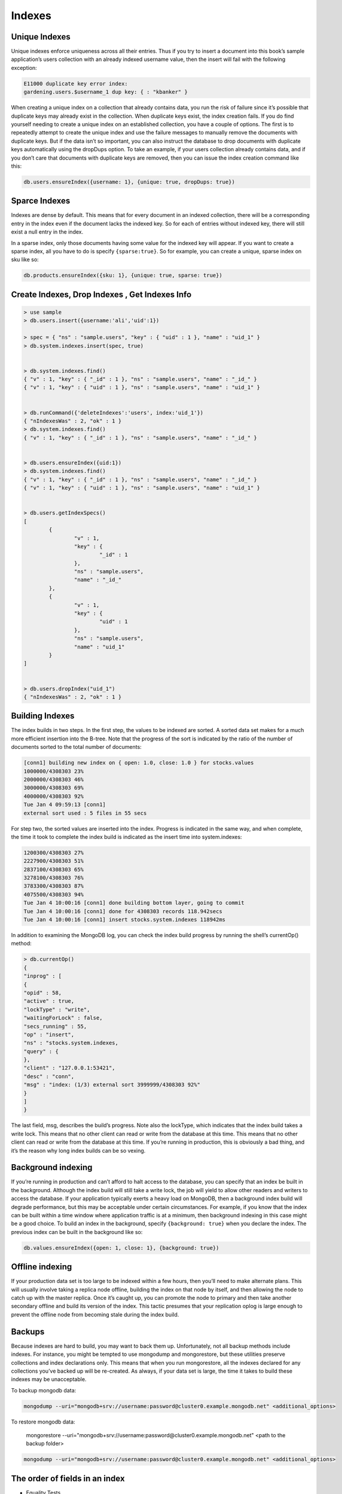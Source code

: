 Indexes
=======


Unique Indexes
--------------


Unique indexes enforce uniqueness across all their entries. Thus if you try to insert a document into this book’s sample application’s users collection with an already indexed username value, 
then the insert will fail with the following exception:

.. code-block:: bash

	E11000 duplicate key error index:
	gardening.users.$username_1 dup key: { : "kbanker" }


When creating a unique index on a collection that already contains data, you run the risk of failure since it’s possible that duplicate keys may already exist in the collection. 
When duplicate keys exist, the index creation fails.
If you do find yourself needing to create a unique index on an established collection, 
you have a couple of options. The first is to repeatedly attempt to create the unique index and use the failure messages to manually remove the documents with duplicate keys. 
But if the data isn’t so important, you can also instruct the database to drop documents with duplicate keys automatically using the dropDups option. 
To take an example, if your users collection already contains data, and if you don’t care that documents with duplicate keys are removed, then you can issue the index creation command like this:

.. code-block:: bash

	db.users.ensureIndex({username: 1}, {unique: true, dropDups: true})


Sparce Indexes
--------------
Indexes are dense by default. 
This means that for every document in an indexed collection, there will be a corresponding entry in the index even if the document lacks the indexed key. 
So for each of entries without indexed key, there will still exist a null entry in the index. 

In a sparse index, only those documents having some value for the indexed key will appear. 
If you want to create a sparse index, all you have to do is specify ``{sparse:true}``. 
So for example, you can create a unique, sparse index on sku like so:

.. code-block:: bash

	db.products.ensureIndex({sku: 1}, {unique: true, sparse: true})


Create Indexes, Drop Indexes , Get Indexes Info
-----------------------------------------------

.. code-block:: bash

	> use sample
	> db.users.insert({username:'ali','uid':1})

	> spec = { "ns" : "sample.users", "key" : { "uid" : 1 }, "name" : "uid_1" }
	> db.system.indexes.insert(spec, true)


	> db.system.indexes.find()
	{ "v" : 1, "key" : { "_id" : 1 }, "ns" : "sample.users", "name" : "_id_" }
	{ "v" : 1, "key" : { "uid" : 1 }, "ns" : "sample.users", "name" : "uid_1" }


	> db.runCommand({'deleteIndexes':'users', index:'uid_1'})
	{ "nIndexesWas" : 2, "ok" : 1 }
	> db.system.indexes.find()
	{ "v" : 1, "key" : { "_id" : 1 }, "ns" : "sample.users", "name" : "_id_" }


	> db.users.ensureIndex({uid:1})
	> db.system.indexes.find()
	{ "v" : 1, "key" : { "_id" : 1 }, "ns" : "sample.users", "name" : "_id_" }
	{ "v" : 1, "key" : { "uid" : 1 }, "ns" : "sample.users", "name" : "uid_1" }


	> db.users.getIndexSpecs()
	[
		{
			"v" : 1,
			"key" : {
				"_id" : 1
			},
			"ns" : "sample.users",
			"name" : "_id_"
		},
		{
			"v" : 1,
			"key" : {
				"uid" : 1
			},
			"ns" : "sample.users",
			"name" : "uid_1"
		}
	]


	> db.users.dropIndex("uid_1")
	{ "nIndexesWas" : 2, "ok" : 1 }
	
Building Indexes
----------------

The index builds in two steps. In the first step, the values to be indexed are sorted. 
A sorted data set makes for a much more efficient insertion into the B-tree. 
Note that the progress of the sort is indicated by the ratio of the number of documents sorted to the total number of documents:

.. code-block:: bash

	[conn1] building new index on { open: 1.0, close: 1.0 } for stocks.values
	1000000/4308303 23%
	2000000/4308303 46%
	3000000/4308303 69%
	4000000/4308303 92%
	Tue Jan 4 09:59:13 [conn1]
	external sort used : 5 files in 55 secs

For step two, the sorted values are inserted into the index. Progress is indicated in the same way, 
and when complete, the time it took to complete the index build is indicated as the insert time into system.indexes:

.. code-block:: bash

	1200300/4308303 27%
	2227900/4308303 51%
	2837100/4308303 65%
	3278100/4308303 76%
	3783300/4308303 87%
	4075500/4308303 94%
	Tue Jan 4 10:00:16 [conn1] done building bottom layer, going to commit
	Tue Jan 4 10:00:16 [conn1] done for 4308303 records 118.942secs
	Tue Jan 4 10:00:16 [conn1] insert stocks.system.indexes 118942ms

In addition to examining the MongoDB log, you can check the index build progress by running the shell’s currentOp() method:

.. code-block:: bash

	> db.currentOp()
	{
	"inprog" : [
	{
	"opid" : 58,
	"active" : true,
	"lockType" : "write",
	"waitingForLock" : false,
	"secs_running" : 55,
	"op" : "insert",
	"ns" : "stocks.system.indexes,
	"query" : {
	},
	"client" : "127.0.0.1:53421",
	"desc" : "conn",
	"msg" : "index: (1/3) external sort 3999999/4308303 92%"
	}
	]
	}
	
The last field, msg, describes the build’s progress. Note also the lockType, which indicates that the index build takes a write lock. 
This means that no other client can read or write from the database at this time. 
This means that no other client can read or write from the database at this time. 
If you’re running in production, this is obviously a bad thing, and it’s the reason why long index builds can be so vexing.



Background indexing
-------------------
If you’re running in production and can’t afford to halt access to the database, you can specify that an index be built in the background. 
Although the index build will still take a write lock, the job will yield to allow other readers and writers to access the database. 
If your application typically exerts a heavy load on MongoDB, then a background index build will degrade performance, but this may be acceptable under certain circumstances. 
For example, if you know that the index can be built within a time window where application traffic is at a minimum, then background indexing in this case might be a good choice.
To build an index in the background, specify ``{background: true}`` when you declare the index. The previous index can be built in the background like so:

.. code-block:: bash

	db.values.ensureIndex({open: 1, close: 1}, {background: true})


Offline indexing
----------------
If your production data set is too large to be indexed within a few hours, then you’ll need to make alternate plans. 
This will usually involve taking a replica node offline, building the index on that node by itself, and then allowing the node to catch up with the master replica. 
Once it’s caught up, you can promote the node to primary and then take another secondary offline and build its version of the index. 
This tactic presumes that your replication oplog is large enough to prevent the offline node from becoming stale during the index build.


Backups
-------
Because indexes are hard to build, you may want to back them up. Unfortunately, not all backup methods include indexes. 
For instance, you might be tempted to use mongodump and mongorestore, but these utilities preserve collections and index declarations only. 
This means that when you run mongorestore, all the indexes declared for any collections you’ve backed up will be re-created. As always, if your data set is
large, the time it takes to build these indexes may be unacceptable.

To backup mongodb data:

.. code-block:: bash

    mongodump --uri="mongodb+srv://username:password@cluster0.example.mongodb.net" <additional_options>

To restore mongodb data:

    mongorestore --uri="mongodb+srv://username:password@cluster0.example.mongodb.net" <path to the backup folder>


.. code-block:: bash

    mongodump --uri="mongodb+srv://username:password@cluster0.example.mongodb.net" <additional_options>

The order of fields in an index
-------------------------------
* Equality Tests 
	Add all equality-tested fields to the compound index, in any order
* Sort Fields (ascending / descending only matters if there are multiple sort fields) 
	Add sort fields to the index in the same order and direction as your query's sort
* Range Filters 
	First, add the range filter for the field with the lowest cardinality (fewest distinct values in the collection)
	
	Then the next lowest-cardinality range filter, and so on to the highest-cardinality


http://emptysqua.re/blog/optimizing-mongodb-compound-indexes/

The order of fields in an index should be:

* First, fields on which you will query for exact values.
* Second, fields on which you will sort.
* Finally, fields on which you will query for a range of values.

http://blog.mongolab.com/2012/06/cardinal-ins/





Covered query
----------------
An index covers a query, a covered query, when:

* all the fields in the query are part of that index, and
* all the fields returned in the documents that match the query are in the same index.

For these queries, MongoDB does not need to inspect at documents outside of the index, which is often more efficient than inspecting entire documents.

Example:
Given a collection inventory with the following index on the type and item fields:

.. code-block:: bash

	{ type: 1, item: 1 }
	
This index will cover the following query on the type and item fields, which returns only the item field:

.. code-block:: bash

	db.inventory.find( { type: "food", item:/^c/ }, { item: 1, _id: 0 } )
	
However, this index will not cover the following query, which returns the item field and the _id field:

.. code-block:: bash

	db.inventory.find( { type: "food", item:/^c/ }, { item: 1 } )

http://docs.mongodb.org/manual/core/read-operations/#covering-a-query




Selectivity index
-------------------------

Selectivity is the ability of a query to narrow results using the index. 
Effective indexes are more selective and allow MongoDB to use the index for a larger portion of the work associated with fulfilling the query.

To ensure selectivity, write queries that limit the number of possible documents with the indexed field. Write queries that are appropriately selective relative to your indexed data.
Suppose you have a field called status where the possible values are new and processed. 
If you add an index on status you’ve created a low-selectivity index. The index will be of little help in locating records.

A better strategy, depending on your queries, would be to create a compound index that includes the low-selectivity field and another field. 
For example, you could create a compound index on status and created_at.
Another option, again depending on your use case, might be to use separate collections, one for each status.

http://docs.mongodb.org/manual/tutorial/create-queries-that-ensure-selectivity/



Use Indexes to Sort Query Results
--------------------------------------

For the fastest performance when sorting query results by a given field, create a sorted index on that field.

To sort query results on multiple fields, create a compound index. MongoDB sorts results based on the field order in the index. 
For queries that include a sort that uses a compound index, ensure that all fields before the first sorted field are equality matches.

Example

If you create the following index:

.. code-block:: bash

	{ a: 1, b: 1, c: 1, d: 1 }

The following query and sort operations can use the index:

.. code-block:: bash

	db.collection.find().sort( { a:1 } )
	db.collection.find().sort( { a:1, b:1 } )

	db.collection.find( { a:4 } ).sort( { a:1, b:1 } )
	db.collection.find( { b:5 } ).sort( { a:1, b:1 } )

	db.collection.find( { a:5 } ).sort( { b:1, c:1 } )

	db.collection.find( { a:5, c:4, b:3 } ).sort( { d:1 } )

	db.collection.find( { a: { $gt:4 } } ).sort( { a:1, b:1 } )
	db.collection.find( { a: { $gt:5 } } ).sort( { a:1, b:1 } )

	db.collection.find( { a:5, b:3, d:{ $gt:4 } } ).sort( { c:1 } )
	db.collection.find( { a:5, b:3, c:{ $lt:2 }, d:{ $gt:4 } } ).sort( { c:1 } )

However, the following queries cannot sort the results using the index:

.. code-block:: bash

	db.collection.find().sort( { b:1 } )
	db.collection.find( { b:5 } ).sort( { b:1 } )

Note:

For in-memory sorts that do not use an index, the sort() operation is significantly slower. 

The sort() operation will abort when it uses 32 megabytes of memory.

http://docs.mongodb.org/manual/tutorial/sort-results-with-indexes/
